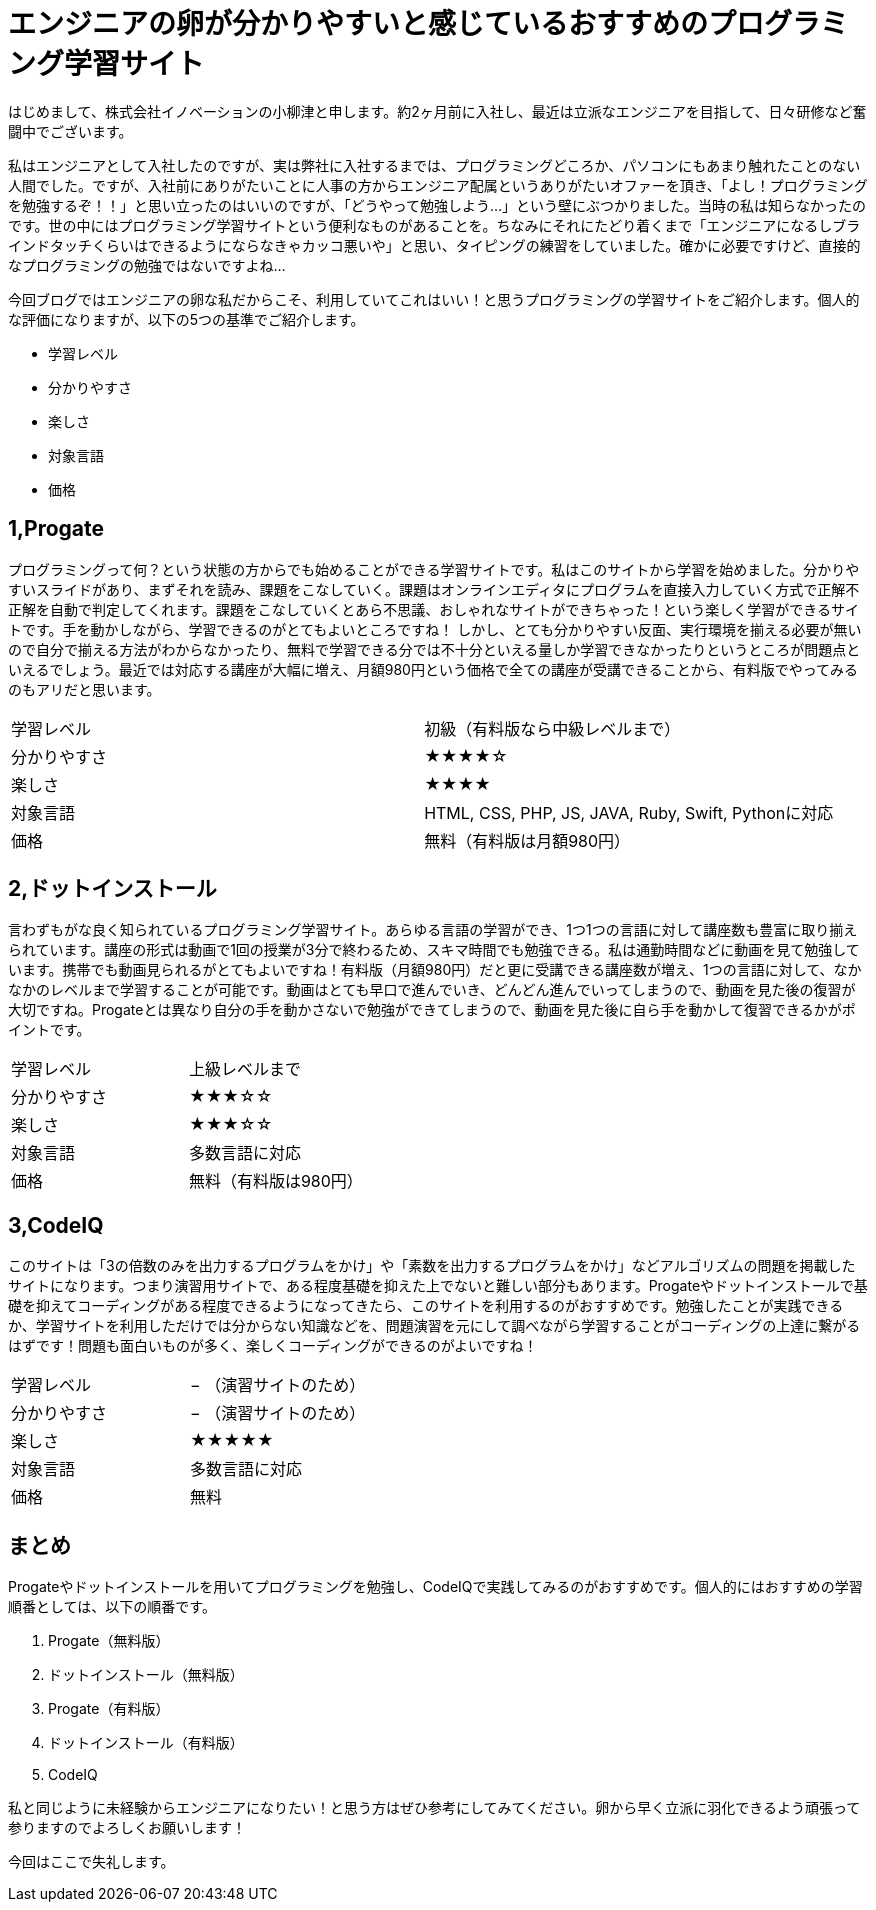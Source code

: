 
= エンジニアの卵が分かりやすいと感じているおすすめのプログラミング学習サイト
:published_at: 2016-06-10
:hp-alt-title: programming-study
:hp-tags: FirstPost,yaizu,programming,web-service


はじめまして、株式会社イノベーションの小柳津と申します。約2ヶ月前に入社し、最近は立派なエンジニアを目指して、日々研修など奮闘中でございます。

私はエンジニアとして入社したのですが、実は弊社に入社するまでは、プログラミングどころか、パソコンにもあまり触れたことのない人間でした。ですが、入社前にありがたいことに人事の方からエンジニア配属というありがたいオファーを頂き、「よし！プログラミングを勉強するぞ！！」と思い立ったのはいいのですが、「どうやって勉強しよう…」という壁にぶつかりました。当時の私は知らなかったのです。世の中にはプログラミング学習サイトという便利なものがあることを。ちなみにそれにたどり着くまで「エンジニアになるしブラインドタッチくらいはできるようにならなきゃカッコ悪いや」と思い、タイピングの練習をしていました。確かに必要ですけど、直接的なプログラミングの勉強ではないですよね…

今回ブログではエンジニアの卵な私だからこそ、利用していてこれはいい！と思うプログラミングの学習サイトをご紹介します。個人的な評価になりますが、以下の5つの基準でご紹介します。 +

*	学習レベル
*	分かりやすさ
*	楽しさ
*	対象言語
*	価格



== 1,Progate

プログラミングって何？という状態の方からでも始めることができる学習サイトです。私はこのサイトから学習を始めました。分かりやすいスライドがあり、まずそれを読み、課題をこなしていく。課題はオンラインエディタにプログラムを直接入力していく方式で正解不正解を自動で判定してくれます。課題をこなしていくとあら不思議、おしゃれなサイトができちゃった！という楽しく学習ができるサイトです。手を動かしながら、学習できるのがとてもよいところですね！
しかし、とても分かりやすい反面、実行環境を揃える必要が無いので自分で揃える方法がわからなかったり、無料で学習できる分では不十分といえる量しか学習できなかったりというところが問題点といえるでしょう。最近では対応する講座が大幅に増え、月額980円という価格で全ての講座が受講できることから、有料版でやってみるのもアリだと思います。

|====================================
|学習レベル  |  初級（有料版なら中級レベルまで） 
|分かりやすさ|  [yellow]#★★★★#☆ 
|楽しさ        |  [yellow]#★★★★# 
|対象言語    |  HTML, CSS, PHP, JS, JAVA, Ruby, Swift, Pythonに対応 
|価格         |  無料（有料版は月額980円） 
|====================================

== 2,ドットインストール

言わずもがな良く知られているプログラミング学習サイト。あらゆる言語の学習ができ、1つ1つの言語に対して講座数も豊富に取り揃えられています。講座の形式は動画で1回の授業が3分で終わるため、スキマ時間でも勉強できる。私は通勤時間などに動画を見て勉強しています。携帯でも動画見られるがとてもよいですね！有料版（月額980円）だと更に受講できる講座数が増え、1つの言語に対して、なかなかのレベルまで学習することが可能です。動画はとても早口で進んでいき、どんどん進んでいってしまうので、動画を見た後の復習が大切ですね。Progateとは異なり自分の手を動かさないで勉強ができてしまうので、動画を見た後に自ら手を動かして復習できるかがポイントです。

|====================================
|学習レベル   |  上級レベルまで
|分かりやすさ  |  [yellow]#★★★#☆☆
|楽しさ         |  [yellow]#★★★#☆☆
|対象言語     |  多数言語に対応
|価格           |  無料（有料版は980円）
|====================================

== 3,CodeIQ

このサイトは「3の倍数のみを出力するプログラムをかけ」や「素数を出力するプログラムをかけ」などアルゴリズムの問題を掲載したサイトになります。つまり演習用サイトで、ある程度基礎を抑えた上でないと難しい部分もあります。Progateやドットインストールで基礎を抑えてコーディングがある程度できるようになってきたら、このサイトを利用するのがおすすめです。勉強したことが実践できるか、学習サイトを利用しただけでは分からない知識などを、問題演習を元にして調べながら学習することがコーディングの上達に繋がるはずです！問題も面白いものが多く、楽しくコーディングができるのがよいですね！

|====================================
|学習レベル   |   − （演習サイトのため）
|分かりやすさ  |   − （演習サイトのため）
|楽しさ         |   ★★★★★
|対象言語     |   多数言語に対応
|価格          |   無料
|====================================

== まとめ
Progateやドットインストールを用いてプログラミングを勉強し、CodeIQで実践してみるのがおすすめです。個人的にはおすすめの学習順番としては、以下の順番です。

.  Progate（無料版）
.  ドットインストール（無料版）
.  Progate（有料版）
.  ドットインストール（有料版）
.  CodeIQ

私と同じように未経験からエンジニアになりたい！と思う方はぜひ参考にしてみてください。卵から早く立派に羽化できるよう頑張って参りますのでよろしくお願いします！ +

今回はここで失礼します。
